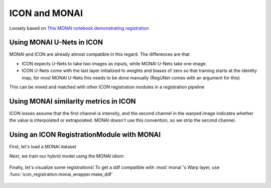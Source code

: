 ICON and MONAI
==============

Loosely based on `This MONAI notebook demonstrating registration <https://github.com/Project-MONAI/tutorials/blob/main/2d_registration/registration_mednist.ipynb>`_ 

Using MONAI U-Nets in ICON
^^^^^^^^^^^^^^^^^^^^^^^^^^

MONAI and ICON are already almost compatible in this regard. The differences are that

- ICON expects U-Nets to take two images as inputs, while MONAI U-Nets take one image. 
- ICON U-Nets come with the last layer initialized to weights and biases of zero so that training starts at the identity map, for most MONAI U-Nets this needs to be done manually (RegUNet comes with an argument for this)



.. plot::
   :include-source:
   :context:

   import monai
   import icon_registration as icon
   from icon_registration.config import device
   import icon_registration.monai_wrapper
   import torch


   monai_deformable_net = icon.FunctionFromVectorField(
    icon_registration.monai_wrapper.ConcatInputs(
       monai.networks.nets.AttentionUnet(
             2, 2, 2, channels=[16, 32, 64, 128, 256], strides=(2, 2, 2, 2, 2))))
   
   
   
   torch.nn.init.zeros_(monai_deformable_net.net.net.model[2].conv.weight)
   torch.nn.init.zeros_(monai_deformable_net.net.net.model[2].conv.bias)


This can be mixed and matched with other ICON registration modules in a registration pipeline

.. plot::
    :include-source:
    :context:

    import icon_registration.networks

    inner_net = icon.TwoStepRegistration(
        icon.TwoStepRegistration(
            icon.FunctionFromMatrix(
                icon_registration.networks.ConvolutionalMatrixNet(dimension=2)),
            icon.FunctionFromMatrix(
                icon_registration.networks.ConvolutionalMatrixNet(dimension=2)),
        ),
        monai_deformable_net
    )
Using MONAI similarity metrics in ICON
^^^^^^^^^^^^^^^^^^^^^^^^^^^^^^^^^^^^^^

ICON losses assume that the first channel is intensity, and the second channel in the warped image indicates whether the value is interpolated or extrapolated. MONAI doesn't use this convention, so we strip the second channel.

.. plot::
    :include-source:
    :context:
    :nofigs:

    model = icon.GradientICON(
       inner_net,
       icon_registration.monai_wrapper.FirstChannelInputs(
           monai.losses.GlobalMutualInformationLoss(),
       ),
       .7
    )

    model.assign_identity_map([1, 1, 64, 64])
    model.to(device)
    model.train()

    optimizer = torch.optim.Adam(model.parameters(), 1e-3)

Using an ICON RegistrationModule with MONAI
^^^^^^^^^^^^^^^^^^^^^^^^^^^^^^^^^^^^^^^^^^^

First, let's load a MONAI dataset

.. plot::
    :include-source:
    :context:
       
    from monai.utils import first
    from monai.transforms import (
        EnsureChannelFirstD,
        Compose,
        LoadImageD,
        ScaleIntensityRanged,
    )
    from monai.data import DataLoader, Dataset, CacheDataset
    from monai.networks.blocks import Warp
    from monai.apps import MedNISTDataset
    import os
    import tempfile

    max_epochs = 200
    root_dir = tempfile.mkdtemp()
    train_data = MedNISTDataset(root_dir=root_dir, section="training", download=True, transform=None)
    training_datadict = [
        item
        for item in train_data.data if item["label"] == 4  # label 4 is for xray hands
    ]
    train_transforms = Compose(
        [
            LoadImageD(keys=["image"]),
            EnsureChannelFirstD(keys=["image"]),
            ScaleIntensityRanged(keys=["image"],
                                 a_min=0., a_max=255., b_min=0.0, b_max=1.0, clip=True,),
        ]
    )
    check_ds = Dataset(data=training_datadict, transform=train_transforms)
    check_loader = DataLoader(check_ds, batch_size=1, shuffle=True)
    check_data = first(check_loader)
    fixed_image = check_data["image"][0][0]

    plt.figure("check", (6, 6))
    plt.title("fixed_image")
    plt.imshow(fixed_image, cmap="gray")

Next, we train our hybrid model using the MONAI idiom


.. plot::
   :context:
   :nofigs:

   max_epochs=1

   import os
   if "READTHEDOCS" in os.environ:
       del model

.. plot::
   :context:
   :include-source:

   train_ds = CacheDataset(data=training_datadict[:1000], transform=train_transforms,
                       cache_rate=1.0, num_workers=4)
   train_loader_fixed = DataLoader(train_ds, batch_size=16, shuffle=True, num_workers=2)
   train_loader_moving = DataLoader(train_ds, batch_size=16, shuffle=True, num_workers=2)

   epoch_loss_values = []

   for epoch in range(max_epochs):
       model.train()
       epoch_loss, step = 0, 0
       for fixed, moving in zip(train_loader_fixed,train_loader_moving):
           step += 1
           optimizer.zero_grad()

           moving = moving["image"].to(device)
           fixed = fixed["image"].to(device)
           loss_obj = model(moving, fixed)
           loss = loss_obj.all_loss
           loss.backward()
           optimizer.step()
           epoch_loss += loss.item()

       epoch_loss /= step
       epoch_loss_values.append(epoch_loss)
   plt.clf()
   plt.plot(epoch_loss_values)

.. figure:: _static/monai_wrapper-6.png
   :align: center


.. 
    :context:
    :include-source:

    import torchvision
    def show(tensor):
        plt.imshow(torchvision.utils.make_grid(tensor[:6], nrow=3)[0].cpu().detach(), cmap="gray")
        plt.xticks([])
        plt.yticks([])
    image_A = moving
    image_B = fixed
    plt.subplot(2, 2, 1)
    show(image_A)
    plt.subplot(2, 2, 2)
    show(image_B)
    plt.subplot(2, 2, 3)
    show(model.warped_image_A)
    plt.contour(torchvision.utils.make_grid(model.phi_AB_vectorfield[:6], nrow=3)[0].cpu().detach())
    plt.contour(torchvision.utils.make_grid(model.phi_AB_vectorfield[:6], nrow=3)[1].cpu().detach())
    plt.subplot(2, 2, 4)
    show(model.warped_image_A - image_B)
    plt.tight_layout()

Finally, let's visualize some registrations! To get a ddf compatible with :mod:`monai`'s Warp layer, use :func:`icon_registration.monai_wrapper.make_ddf`

.. plot:: 
   :nofigs:
   :context:

   plt.clf()

.. plot::
    :include-source:
    :context:

    warp_layer = Warp("bilinear", "border").to(device)
    val_ds = CacheDataset(data=training_datadict[2000:2500], transform=train_transforms,
                          cache_rate=1.0, num_workers=0)
    val_loader_fixed = DataLoader(val_ds, batch_size=16, num_workers=0)
    val_loader_moving = DataLoader(val_ds, batch_size=16, num_workers=0)
    for fixed, moving in zip(train_loader_fixed,train_loader_moving):
        moving = moving["image"].to(device)
        fixed = fixed["image"].to(device)
        ddf = icon_registration.monai_wrapper.make_ddf(
            model,
            moving, 
            fixed)
        pred_image = warp_layer(moving, ddf)
        break

    fixed_image = fixed.detach().cpu().numpy()[:, 0]
    moving_image = moving.detach().cpu().numpy()[:, 0]
    pred_image = pred_image.detach().cpu().numpy()[:, 0]
    batch_size = 5
    plt.subplots(batch_size, 3, figsize=(8, 10))
    for b in range(batch_size):
        # moving image
        plt.subplot(batch_size, 3, b * 3 + 1)
        plt.axis('off')
        plt.title("moving image")
        plt.imshow(moving_image[b], cmap="gray")
        # fixed image
        plt.subplot(batch_size, 3, b * 3 + 2)
        plt.axis('off')
        plt.title("fixed image")
        plt.imshow(fixed_image[b], cmap="gray")
        # warped moving
        plt.subplot(batch_size, 3, b * 3 + 3)
        plt.axis('off')
        plt.title("predicted image")
        plt.imshow(pred_image[b], cmap="gray")
    plt.axis('off')


.. figure:: _static/monai_wrapper-7_01.png
   :align: center
